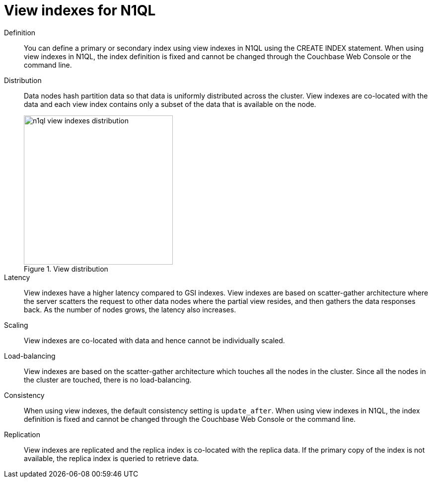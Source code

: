 = View indexes for N1QL
:page-topic-type: concept

Definition::
You can define a primary or secondary index using view indexes in N1QL using the CREATE INDEX statement.
When using view indexes in N1QL, the index definition is fixed and cannot be changed through the Couchbase Web Console or the command line.

Distribution::
Data nodes hash partition data so that data is uniformly distributed across the cluster.
View indexes are co-located with the data and each view index contains only a subset of the data that is available on the node.
+
.View distribution
image::n1ql-view-indexes-distribution.png[,300]

Latency::
View indexes have a higher latency compared to GSI indexes.
View indexes are based on scatter-gather architecture where the server scatters the request to other data nodes where the partial view resides, and then gathers the data responses back.
As the number of nodes grows, the latency also increases.

Scaling:: View indexes are co-located with data and hence cannot be individually scaled.

Load-balancing::
View indexes are based on the scatter-gather architecture which touches all the nodes in the cluster.
Since all the nodes in the cluster are touched, there is no load-balancing.

Consistency::
When using view indexes, the default consistency setting is [.in]`update_after`.
When using view indexes in N1QL, the index definition is fixed and cannot be changed through the Couchbase Web Console or the command line.

Replication::
View indexes are replicated and the replica index is co-located with the replica data.
If the primary copy of the index is not available, the replica index is queried to retrieve data.
